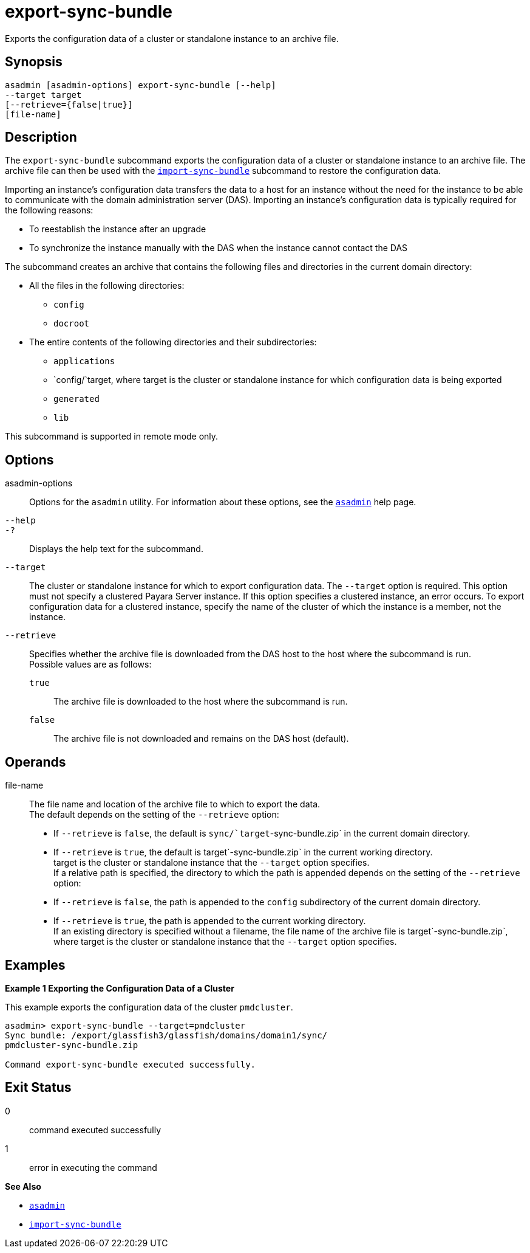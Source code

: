 [[export-sync-bundle]]
= export-sync-bundle

Exports the configuration data of a cluster or standalone instance to an archive file.

[[synopsis]]
== Synopsis

[source,shell]
----
asadmin [asadmin-options] export-sync-bundle [--help]
--target target
[--retrieve={false|true}]
[file-name]
----

[[description]]
== Description

The `export-sync-bundle` subcommand exports the configuration data of a cluster or standalone instance to an archive file. The archive file can then be used with the xref:import-sync-bundle.adoc#import-sync-bundle[`import-sync-bundle`] subcommand to restore the configuration data.

Importing an instance's configuration data transfers the data to a host for an instance without the need for the instance to be able to communicate with the domain administration server (DAS). Importing an instance's configuration data is typically required for the following reasons:

* To reestablish the instance after an upgrade
* To synchronize the instance manually with the DAS when the instance cannot contact the DAS

The subcommand creates an archive that contains the following files and directories in the current domain directory:

* All the files in the following directories:

** `config`

** `docroot`
* The entire contents of the following directories and their subdirectories:

** `applications`

** `config/`target, where target is the cluster or standalone instance for which configuration data is being exported

** `generated`

** `lib`

This subcommand is supported in remote mode only.

[[options]]
== Options

asadmin-options::
  Options for the `asadmin` utility. For information about these options, see the xref:asadmin.adoc#asadmin-1m[`asadmin`] help page.
`--help`::
`-?`::
  Displays the help text for the subcommand.
`--target`::
  The cluster or standalone instance for which to export configuration data. The `--target` option is required. This option must not specify a clustered Payara Server instance. If this option specifies a clustered instance, an error occurs. To export configuration data for a clustered instance, specify the name of the cluster of which the instance is a member, not the instance.
`--retrieve`::
  Specifies whether the archive file is downloaded from the DAS host to the host where the subcommand is run. +
  Possible values are as follows: +
  `true`;;
    The archive file is downloaded to the host where the subcommand is run.
  `false`;;
    The archive file is not downloaded and remains on the DAS host (default).

[[operands]]
== Operands

file-name::
  The file name and location of the archive file to which to export the data. +
  The default depends on the setting of the `--retrieve` option: +
  * If `--retrieve` is `false`, the default is `sync/`target`-sync-bundle.zip` in the current domain directory.
  * If `--retrieve` is `true`, the default is target`-sync-bundle.zip` in the current working directory. +
  target is the cluster or standalone instance that the `--target` option specifies. +
  If a relative path is specified, the directory to which the path is appended depends on the setting of the `--retrieve` option: +
  * If `--retrieve` is `false`, the path is appended to the `config` subdirectory of the current domain directory.
  * If `--retrieve` is `true`, the path is appended to the current working directory. +
  If an existing directory is specified without a filename, the file name of the archive file is target`-sync-bundle.zip`, where target is the cluster or standalone instance that the `--target` option specifies.

[[examples]]
== Examples

[[example-1]]

*Example 1 Exporting the Configuration Data of a Cluster*

This example exports the configuration data of the cluster `pmdcluster`.

[source,shell]
----
asadmin> export-sync-bundle --target=pmdcluster
Sync bundle: /export/glassfish3/glassfish/domains/domain1/sync/
pmdcluster-sync-bundle.zip

Command export-sync-bundle executed successfully.
----

[[exit-status]]
== Exit Status

0::
  command executed successfully
1::
  error in executing the command

*See Also*

* xref:asadmin.adoc#asadmin-1m[`asadmin`]
* xref:import-sync-bundle.adoc#import-sync-bundle[`import-sync-bundle`]



